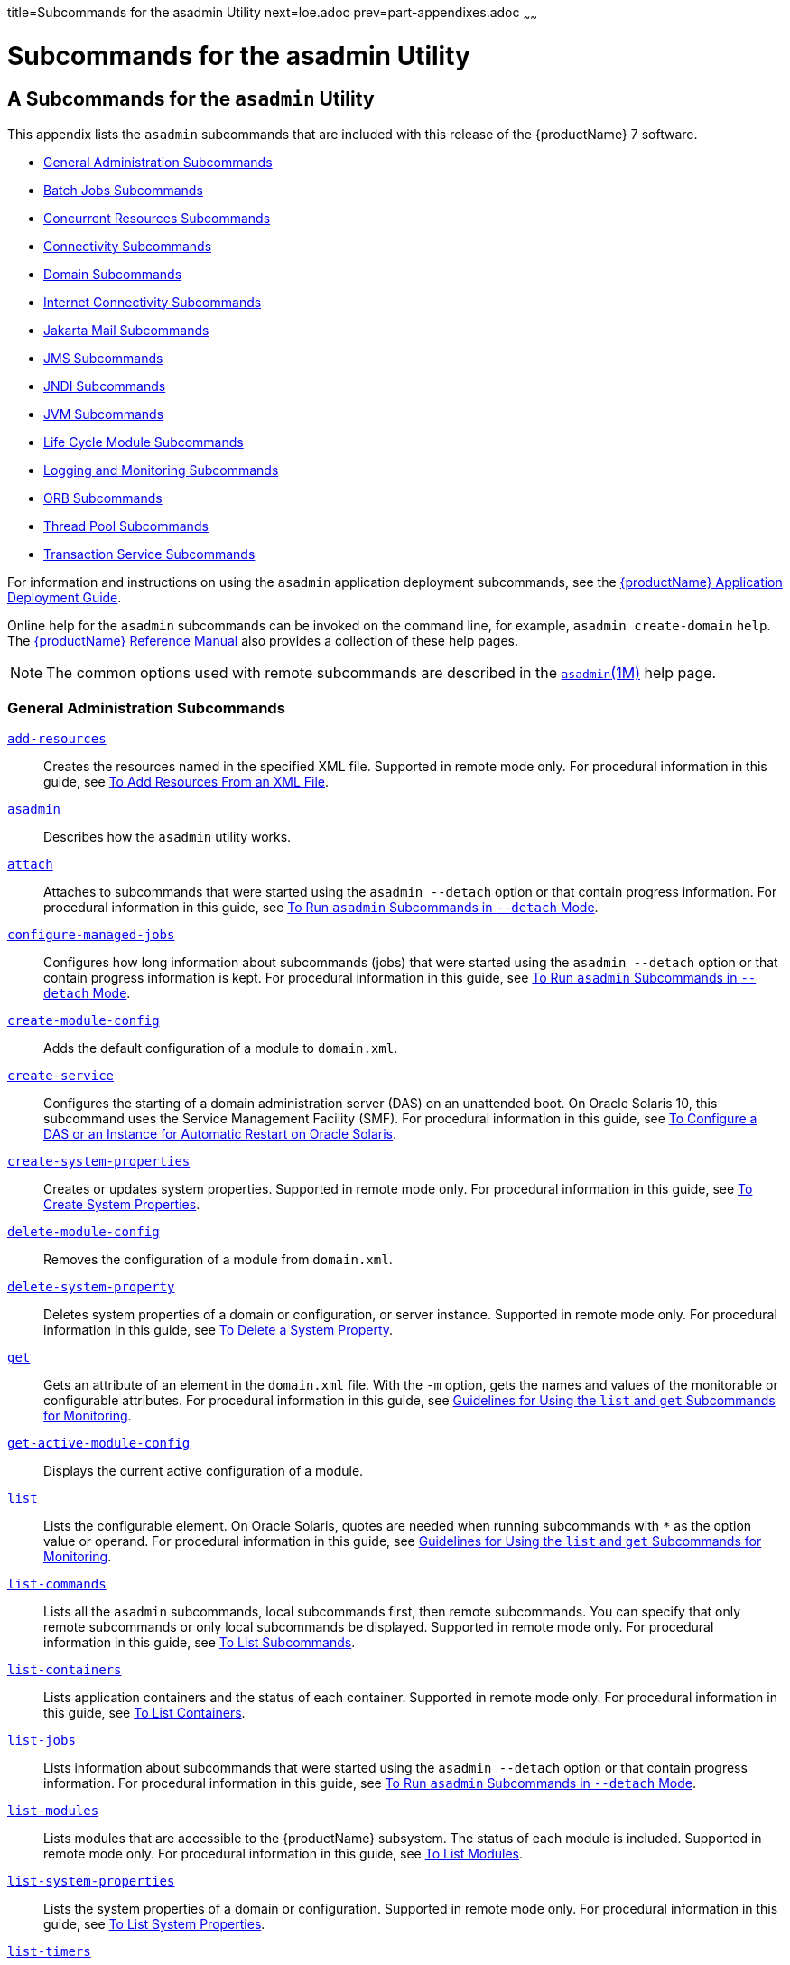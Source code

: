 title=Subcommands for the asadmin Utility
next=loe.adoc
prev=part-appendixes.adoc
~~~~~~

= Subcommands for the asadmin Utility

[[asadmin-subcommands]]
== A Subcommands for the `asadmin` Utility

This appendix lists the `asadmin` subcommands that are included with
this release of the {productName} 7 software.

* <<General Administration Subcommands>>
* <<Batch Jobs Subcommands>>
* <<Concurrent Resources Subcommands>>
* <<Connectivity Subcommands>>
* <<Domain Subcommands>>
* <<Internet Connectivity Subcommands>>
* <<Jakarta Mail Subcommands>>
* <<JMS Subcommands>>
* <<JNDI Subcommands>>
* <<JVM Subcommands>>
* <<Life Cycle Module Subcommands>>
* <<Logging and Monitoring Subcommands>>
* <<ORB Subcommands>>
* <<Thread Pool Subcommands>>
* <<Transaction Service Subcommands>>

For information and instructions on using the `asadmin` application
deployment subcommands, see
the xref:application-deployment-guide.adoc#GSDPG[{productName} Application Deployment Guide].

Online help for the `asadmin` subcommands can be invoked on the command
line, for example, `asadmin create-domain` `help`.
The xref:reference-manual.adoc#GSRFM[{productName} Reference Manual] also
provides a collection of these help pages.


[NOTE]
====
The common options used with remote subcommands are described in the
xref:reference-manual.adoc#asadmin[`asadmin`(1M)] help page.
====


[[general-administration-subcommands]]

=== General Administration Subcommands

xref:reference-manual.adoc#add-resources[`add-resources`]::
  Creates the resources named in the specified XML file. Supported in
  remote mode only. For procedural information in this guide, see
  xref:general-administration.adoc#to-add-resources-from-an-xml-file[To Add Resources From an XML File].
xref:reference-manual.adoc#asadmin[`asadmin`]::
  Describes how the `asadmin` utility works.
xref:reference-manual.adoc#attach[`attach`]::
  Attaches to subcommands that were started using the `asadmin --detach`
  option or that contain progress information. For procedural
  information in this guide, see
  xref:general-administration.adoc#to-run-asadmin-subcommands-in---detach-mode[To Run `asadmin` Subcommands
  in `--detach` Mode].
xref:reference-manual.adoc#configure-managed-jobs[`configure-managed-jobs`]::
  Configures how long information about subcommands (jobs) that were
  started using the `asadmin --detach` option or that contain progress
  information is kept. For procedural information in this guide, see
  xref:general-administration.adoc#to-run-asadmin-subcommands-in---detach-mode[To Run `asadmin` Subcommands
  in `--detach` Mode].
xref:reference-manual.adoc#create-module-config[`create-module-config`]::
  Adds the default configuration of a module to `domain.xml`.
xref:reference-manual.adoc#create-service[`create-service`]::
  Configures the starting of a domain administration server (DAS) on an
  unattended boot. On Oracle Solaris 10, this subcommand uses the
  Service Management Facility (SMF). For procedural information in this
  guide, see xref:domains.adoc#to-configure-a-das-or-an-instance-for-automatic-restart-on-oracle-solaris[To Configure a DAS or an Instance
  for Automatic Restart on Oracle Solaris].
xref:reference-manual.adoc#create-system-properties[`create-system-properties`]::
  Creates or updates system properties. Supported in remote mode only.
  For procedural information in this guide, see
  xref:general-administration.adoc#to-create-system-properties[To Create System Properties].
xref:reference-manual.adoc#delete-module-config[`delete-module-config`]::
  Removes the configuration of a module from `domain.xml`.
xref:reference-manual.adoc#delete-system-property[`delete-system-property`]::
  Deletes system properties of a domain or configuration, or server
  instance. Supported in remote mode only. For procedural information in
  this guide, see xref:general-administration.adoc#to-delete-a-system-property[To Delete a
  System Property].
xref:reference-manual.adoc#get[`get`]::
  Gets an attribute of an element in the `domain.xml` file. With the
  `-m` option, gets the names and values of the monitorable or
  configurable attributes. For procedural information in this guide, see
  xref:monitoring.adoc#guidelines-for-using-the-list-and-get-subcommands-for-monitoring[Guidelines for Using the `list` and `get`
  Subcommands for Monitoring].
xref:reference-manual.adoc#get-active-module-config[`get-active-module-config`]::
  Displays the current active configuration of a module.
xref:reference-manual.adoc#list[`list`]::
  Lists the configurable element. On Oracle Solaris, quotes are needed
  when running subcommands with `*` as the option value or operand. For
  procedural information in this guide, see
  xref:monitoring.adoc#guidelines-for-using-the-list-and-get-subcommands-for-monitoring[Guidelines for Using the `list` and `get`
  Subcommands for Monitoring].
xref:reference-manual.adoc#list-commands[`list-commands`]::
  Lists all the `asadmin` subcommands, local subcommands first, then
  remote subcommands. You can specify that only remote subcommands or
  only local subcommands be displayed. Supported in remote mode only.
  For procedural information in this guide, see
  xref:general-administration.adoc#to-list-subcommands[To List Subcommands].
xref:reference-manual.adoc#list-containers[`list-containers`]::
  Lists application containers and the status of each container.
  Supported in remote mode only. For procedural information in this
  guide, see xref:general-administration.adoc#to-list-containers[To List Containers].
xref:reference-manual.adoc#list-jobs[`list-jobs`]::
  Lists information about subcommands that were started using the
  `asadmin --detach` option or that contain progress information. For
  procedural information in this guide, see
  xref:general-administration.adoc#to-run-asadmin-subcommands-in---detach-mode[To Run `asadmin` Subcommands
  in `--detach` Mode].
xref:reference-manual.adoc#list-modules[`list-modules`]::
  Lists modules that are accessible to the {productName} subsystem.
  The status of each module is included. Supported in remote mode only.
  For procedural information in this guide, see
  xref:general-administration.adoc#to-list-modules[To List Modules].
xref:reference-manual.adoc#list-system-properties[`list-system-properties`]::
  Lists the system properties of a domain or configuration. Supported in
  remote mode only. For procedural information in this guide, see
  xref:general-administration.adoc#to-list-system-properties[To List System Properties].
xref:reference-manual.adoc#list-timers[`list-timers`]::
  List the timers owned by a specific server instance. Supported in
  remote mode only. For procedural information in this guide, see
  xref:general-administration.adoc#to-list-timers[To List Timers].
xref:reference-manual.adoc#multimode[`multimode`]::
  Provides an `asadmin>` prompt for running multiple subcommands while
  preserving options and environment settings. Supported in local mode
  only. For procedural information, see
  xref:general-administration.adoc#using-the-asadmin-utility[Using the `asadmin` Utility].
xref:reference-manual.adoc#osgi[`osgi`]::
  Delegates the command line to the Apache Felix Gogo remote shell for
  the execution of OSGi shell commands. For procedural information in
  this guide, see xref:overview.adoc#to-run-apache-felix-gogo-remote-shell-commands[To Run Apache Felix Gogo
  Remote Shell Commands].
xref:reference-manual.adoc#osgi-shell[`osgi-shell`]::
  Provides interactive access to the Apache Felix Gogo remote shell for
  the execution of OSGi shell commands. For procedural information in
  this guide, see xref:overview.adoc#to-run-apache-felix-gogo-remote-shell-commands[To Run Apache Felix Gogo
  Remote Shell Commands].
xref:reference-manual.adoc#set[`set`]::
  Sets the values of one or more configurable attributes. For procedural
  information in this guide, see xref:monitoring.adoc#configuring-monitoring[Configuring
  Monitoring].
xref:reference-manual.adoc#setup-local-dcom[`setup-local-dcom`]::
  Sets up the Distributed Component Object Model (DCOM) remote protocol
  on the host where the subcommand is run. The DCOM remote protocol is
  available only on Windows systems.
xref:reference-manual.adoc#show-component-status[`show-component-status`]::
  Lists the status of existing components. Supported in remote mode
  only. For procedural information in this guide, see
  xref:general-administration.adoc#to-show-component-status[To Show Component Status].
xref:reference-manual.adoc#start-database[`start-database`]::
  Starts the Apache Derby database server. Use this subcommand only for
  working with applications deployed to the {productName}. For
  procedural information in this guide, see xref:jdbc.adoc#to-start-the-database[To Start
  the Database].
xref:reference-manual.adoc#stop-database[`stop-database`]::
  Stops a process of the Apache Derby DB database server. For procedural
  information in this guide, see xref:jdbc.adoc#to-stop-the-database[To Stop the
  Database].
xref:reference-manual.adoc#version[`version`]::
  Displays the version information for the option specified in archive
  or folder format. Supported in remote mode only. For procedural
  information in this guide, see
  xref:general-administration.adoc#to-display-the-glassfish-server-version[To Display the {productName}
  Version].

[[batch-jobs-subcommands]]

=== Batch Jobs Subcommands

xref:reference-manual.adoc#list-batch-jobs[`list-batch-jobs`]::
  Lists batch jobs and job details. For procedural information in this
  guide, see xref:batch.adoc#to-list-batch-jobs[To List Batch Jobs].
xref:reference-manual.adoc#list-batch-job-executions[`list-batch-job-executions`]::
  Lists batch job executions and execution details. For procedural
  information in this guide,
  see xref:batch.adoc#to-list-batch-job-executions[To List Batch Job Executions].
xref:reference-manual.adoc#list-batch-job-steps[`list-batch-job-steps`]::
  Lists steps for a specific batch job execution. For procedural
  information in this guide,
  see xref:batch.adoc#to-list-batch-job-steps[To List Batch Job Steps].
xref:reference-manual.adoc#list-batch-runtime-configuration[`list-batch-runtime-configuration`]::
  Displays the configuration of the batch runtime. For procedural
  information in this guide, see
  xref:batch.adoc#to-list-the-batch-runtime-configuration[To List the Batch Runtime Configuration].
xref:reference-manual.adoc#set-batch-runtime-configuration[`set-batch-runtime-configuration`]::
  Configures the batch runtime. For procedural information in this
  guide, see xref:batch.adoc#to-configure-the-batch-runtime[To Configure the Batch Runtime].

[[concurrent-resources-subcommands]]

=== Concurrent Resources Subcommands

xref:reference-manual.adoc#create-context-service[`create-context-service`]::
  Creates a context service resource. For procedural information in this
  guide, see xref:concurrent.adoc#to-create-a-context-service[To Create a Context Service].
xref:reference-manual.adoc#create-managed-executor-service[`create-managed-executor-service`]::
  Creates a managed executor service resource. For procedural
  information in this guide, see xref:concurrent.adoc#to-create-a-managed-executor-service[To Create
  a Managed Executor Service].
xref:reference-manual.adoc#create-managed-scheduled-executor-service[`create-managed-scheduled-executor-service`]::
  Creates a managed scheduled executor service resource. For procedural
  information in this guide, see xref:concurrent.adoc#to-create-a-managed-scheduled-executor-service[To Create
  a Managed Scheduled Executor Service].
xref:reference-manual.adoc#create-managed-thread-factory[`create-managed-thread-factory`]::
  Creates a managed thread factory resource. For procedural information
  in this guide, see xref:concurrent.adoc#to-create-a-managed-thread-factory[To Create a Managed
  Thread Factory].
xref:reference-manual.adoc#create-context-service[`list-context-services`]::
  Lists context service resources. For procedural information in this
  guide, see xref:concurrent.adoc#to-list-context-services[To List Context Services].
xref:reference-manual.adoc#create-managed-executor-service[`list-managed-executor-services`]::
  Lists managed executor service resources. For procedural information
  in this guide, see xref:concurrent.adoc#to-list-managed-executor-services[To List Managed
  Executor Services].
xref:reference-manual.adoc#create-managed-scheduled-executor-service[`list-managed-scheduled-executor-services`]::
  Lists managed scheduled executor service resources. For procedural
  information in this guide, see xref:concurrent.adoc#to-list-managed-scheduled-executor-services[To List
  Managed Scheduled Executor Services].
xref:reference-manual.adoc#create-managed-thread-factory[`list-managed-thread-factories`]::
  Lists managed thread factory resources. For procedural information in
  this guide, see xref:concurrent.adoc#to-list-managed-thread-factories[To List Managed Thread
  Factories].
xref:reference-manual.adoc#delete-context-service[`delete-context-service`]::
  Removes a context service resource. For procedural information in this
  guide, see xref:concurrent.adoc#to-delete-a-context-service[To Delete a Context Service].
xref:reference-manual.adoc#delete-managed-executor-service[`delete-managed-executor-service`]::
  Removes a managed executor service resource. For procedural
  information in this guide, see xref:concurrent.adoc#to-delete-a-managed-executor-service[To Delete
  a Managed Executor Service].
xref:reference-manual.adoc#delete-managed-scheduled-executor-service[`delete-managed-scheduled-executor-service`]::
  Removes a managed scheduled executor service resource. For procedural
  information in this guide, see xref:concurrent.adoc#to-delete-a-managed-scheduled-executor-service[To Delete
  a Managed Scheduled Executor Service].
xref:reference-manual.adoc#delete-managed-thread-factory[`delete-managed-thread-factory`]::
  Removes a managed thread factory resource. For procedural information
  in this guide, see xref:concurrent.adoc#to-delete-a-managed-thread-factory[To Delete a Managed
  Thread Factory].

[[connectivity-subcommands]]

=== Connectivity Subcommands

xref:reference-manual.adoc#create-admin-object[`create-admin-object`]::
  Creates an administered object. For procedural information in this
  guide, see xref:connectors.adoc#to-create-an-administered-object[To Create an Administered
  Object].
xref:reference-manual.adoc#create-connector-connection-pool[`create-connector-connection-pool`]::
  Adds a new connector connection pool with the specified connection
  pool name. For procedural information in this guide, see
  xref:connectors.adoc#to-create-a-connector-connection-pool[To Create a Connector Connection Pool].
xref:reference-manual.adoc#create-connector-resource[`create-connector-resource`]::
  Creates a connector resource. For procedural information in this
  guide, see xref:connectors.adoc#to-create-a-connector-resource[To Create a Connector Resource].
xref:reference-manual.adoc#create-connector-security-map[`create-connector-security-map`]::
  Creates a connector security map for the specified connector
  connection pool. For procedural information, see
  xref:connectors.adoc#to-create-a-connector-security-map[To Create a Connector Security Map].
xref:reference-manual.adoc#create-connector-work-security-map[`create-connector-work-security-map`]::
  Creates a connector work security map for the specified resource
  adapter. Supported in remote mode only. For procedural information in
  this guide, see xref:connectors.adoc#to-create-a-connector-work-security-map[To Create a Connector Work
  Security Map].
xref:reference-manual.adoc#create-jdbc-resource[`create-jdbc-resource`]::
  Creates a new JDBC resource. Supported in remote mode only. For
  procedural information in this guide, see xref:jdbc.adoc#to-create-a-jdbc-resource[To
  Create a JDBC Resource].
xref:reference-manual.adoc#create-jdbc-connection-pool[`create-jdbc-connection-pool`]::
  Registers a new JDBC connection pool with the specified JDBC
  connection pool name. Supported in remote mode only. For procedural
  information in this guide, see xref:jdbc.adoc#to-create-a-jdbc-connection-pool[To Create a JDBC
  Connection Pool].
xref:reference-manual.adoc#create-resource-adapter-config[`create-resource-adapter-config`]::
  Creates configuration information for the connector module. Supported
  in remote mode only. For procedural information in this guide, see
  xref:connectors.adoc#to-create-configuration-information-for-a-resource-adapter[To Create Configuration Information for a
  Resource Adapter].
xref:reference-manual.adoc#delete-admin-object[`delete-admin-object`]::
  Deletes an administered object. For procedural information in this
  guide, see xref:connectors.adoc#to-delete-an-administered-object[To Delete an Administered
  Object].
xref:reference-manual.adoc#delete-connector-connection-pool[`delete-connector-connection-pool`]::
  Removes the connector connection pool specified using the
  `connector_connection_pool_name` operand. For procedural information
  in this guide, see xref:connectors.adoc#to-delete-a-connector-connection-pool[To Delete a Connector
  Connection Pool].
xref:reference-manual.adoc#delete-connector-resource[`delete-connector-resource`]::
  Deletes connector resource. For procedural information in this guide,
  see xref:connectors.adoc#to-delete-a-connector-resource[To Delete a Connector Resource].
xref:reference-manual.adoc#delete-connector-security-map[`delete-connector-security-map`]::
  Deletes a specified connector security map. Supported in remote mode
  only. For procedural information in this guide, see
  xref:connectors.adoc#to-delete-a-connector-security-map[To Delete a Connector Security Map].
xref:reference-manual.adoc#delete-connector-work-security-map[`delete-connector-work-security-map`]::
  Deletes a specified connector work security map. Supported in remote
  mode only. For procedural information in this guide, see
  xref:connectors.adoc#to-delete-a-connector-work-security-map[To Delete a Connector Work Security Map].
xref:reference-manual.adoc#delete-jdbc-connection-pool[`delete-jdbc-connection-pool`]::
  Deletes the specified JDBC connection pool. Supported in remote mode
  only. For procedural information in this guide, see
  xref:jdbc.adoc#to-delete-a-jdbc-connection-pool[To Delete a JDBC Connection Pool].
xref:reference-manual.adoc#delete-jdbc-resource[`delete-jdbc-resource`]::
  Deletes a JDBC resource. The specified JNDI name identifies the
  resource to be deleted. Supported in remote mode only. For procedural
  information in this guide, see xref:jdbc.adoc#to-delete-a-jdbc-resource[To Delete a JDBC
  Resource].
xref:reference-manual.adoc#delete-resource-adapter-config[`delete-resource-adapter-config`]::
  Deletes configuration information for the connector module. Supported
  in remote mode only. For procedural information in this guide, see
  xref:connectors.adoc#to-delete-a-resource-adapter-configuration[To Delete a Resource Adapter Configuration].
xref:reference-manual.adoc#flush-connection-pool[`flush-connection-pool`]::
  Reintializes all connections established in the specified connection.
  For procedural information in this guide, see xref:jdbc.adoc#to-reset-flush-a-connection-pool[To
  Reset (Flush) a Connection Pool].
xref:reference-manual.adoc#list-admin-objects[`list-admin-objects`]::
  Lists administered objects. For procedural information in this guide,
  see xref:connectors.adoc#to-list-administered-objects[To List Administered Objects].
xref:reference-manual.adoc#list-connector-connection-pools[`list-connector-connection-pools`]::
  Lists the connector connection pools that have been created. For
  procedural information in this guide, see xref:connectors.adoc#to-list-connector-connection-pools[To
  List Connector Connection Pools].
xref:reference-manual.adoc#list-connector-resources[`list-connector-resources`]::
  Creates connector resources. For procedural information in this guide,
  see xref:connectors.adoc#to-list-connector-resources[To List Connector Resources].
xref:reference-manual.adoc#list-connector-security-maps[`list-connector-security-maps`]::
  Lists the connector security maps belonging to a specified connector
  connection pool. For procedural information in this guide, see
  xref:connectors.adoc#to-list-connector-security-maps[To List Connector Security Maps].
xref:reference-manual.adoc#list-connector-work-security-maps[`list-connector-work-security-maps`]::
  Lists the existing connector work security maps for a resource
  adapter. Supported in remote mode only. For procedural information in
  this guide, see xref:connectors.adoc#to-list-connector-work-security-maps[To List Connector Work
  Security Maps].
xref:reference-manual.adoc#list-jdbc-connection-pools[`list-jdbc-connection-pools`]::
  Lists the existing JDBC connection pools. Supported in remote mode
  only. For procedural information in this guide, see
  xref:jdbc.adoc#to-list-jdbc-connection-pools[To List JDBC Connection Pools].
xref:reference-manual.adoc#list-jdbc-resources[`list-jdbc-resources`]::
  Lists the existing JDBC resources. Supported in remote mode only. For
  procedural information in this guide, see xref:jdbc.adoc#to-list-jdbc-resources[To List
  JDBC Resources].
xref:reference-manual.adoc#list-resource-adapter-configs[`list-resource-adapter-configs`]::
  Lists configuration information for the connector modules. Supported
  in remote mode only. For procedural information in this guide, see
  xref:connectors.adoc#to-list-resource-adapter-configurations[To List Resource Adapter Configurations].
xref:reference-manual.adoc#ping-connection-pool[`ping-connection-pool`]::
  Tests if a JDBC connection pool is usable. Supported in remote mode
  only. For procedural information in this guide, see
  xref:jdbc.adoc#to-contact-ping-a-connection-pool[To Contact (Ping) a Connection Pool].
xref:reference-manual.adoc#update-connector-security-map[`update-connector-security-map`]::
  Modifies a security map for the specified connector connection pool.
  For procedural information in this guide, see
  xref:connectors.adoc#to-update-a-connector-security-map[To Update a Connector Security Map].
xref:reference-manual.adoc#update-connector-work-security-map[`update-connector-work-security-map`]::
  Modifies a work security map that belongs to a specific resource
  adapter (connector module). For procedure information in this guide,
  see xref:connectors.adoc#to-update-a-connector-work-security-map[To Update a Connector Work Security
  Map].

[[domain-subcommands]]

=== Domain Subcommands

xref:reference-manual.adoc#backup-domain[`backup-domain`]::
  Describes how to back up a domain. Supported in local mode only. For
  procedural information in this guide, see xref:domains.adoc#to-back-up-a-domain[To
  Back Up a Domain].
xref:reference-manual.adoc#create-domain[`create-domain`]::
  Creates the configuration of a domain. A domain can exist independent
  of other domains. Any user who has access to the `asadmin` utility on
  a given host can create a domain and store its configuration in a
  location of choice. For procedural information in this guide, see
  xref:domains.adoc#to-create-a-domain[To Create a Domain].
xref:reference-manual.adoc#delete-domain[`delete-domain`]::
  Deletes the specified domain. The domain must be stopped before it can
  be deleted. For procedural information in this guide, see
  xref:domains.adoc#to-delete-a-domain[To Delete a Domain].
xref:reference-manual.adoc#list-backups[`list-backups`]::
  Lists the existing domain backups. Supported in local mode only. For
  procedural information in this guide, see xref:domains.adoc#to-list-domain-backups[To
  List Domain Backups].
xref:reference-manual.adoc#list-domains[`list-domains`]::
  Lists the existing domains and their statuses. If the domain directory
  is not specified, the domains in the domain-root-dir, the default for
  which is as-install``/domains``, are displayed. For procedural
  information in this guide, see xref:domains.adoc#to-list-domains[To List
  Domains].
xref:reference-manual.adoc#login[`login`]::
  Allows you to log in to a domain. For procedural information in this
  guide, see xref:domains.adoc#to-log-in-to-a-domain[To Log In to a Domain].
xref:reference-manual.adoc#restart-domain[`restart-domain`]::
  Restarts the Domain Administration Server (DAS) of the specified
  domain. Supported in remote mode only. For procedural information in
  this guide, see xref:domains.adoc#to-restart-a-domain[To Restart a Domain].
xref:reference-manual.adoc#restore-domain[`restore-domain`]::
  Recovers and domain from a backup file. Supported in local mode only.
  For procedural information in this guide, see
  xref:domains.adoc#to-restore-a-domain[To Restore a Domain].
xref:reference-manual.adoc#start-domain[`start-domain`]::
  Starts a domain. If the domain directory is not specified, the default
  `domain1` in the default domain-root-dir directory is started. If
  there are two or more domains, the domain_name operand must be
  specified. For procedural information in this guide, see
  xref:domains.adoc#to-start-a-domain[To Start a Domain].
xref:reference-manual.adoc#stop-domain[`stop-domain`]::
  Stops the domain administration server (DAS) of the specified domain.
  Supported in remote mode only. For procedural information in this
  guide, see xref:domains.adoc#to-stop-a-domain[To Stop a Domain].
xref:reference-manual.adoc#uptime[`uptime`]::
  Displays the length of time that the domain administration server
  (DAS) has been running since the last restart. Supported in remote
  mode only. For procedural information in this guide, see
  xref:domains.adoc#to-display-domain-uptime[To Display Domain Uptime].

[[internet-connectivity-subcommands]]

=== Internet Connectivity Subcommands

xref:reference-manual.adoc#create-http[`create-http`]::
  Creates a set of HTTP parameters for a protocol, which in turn
  configures one or more network listeners. Supported in remote mode
  only. For procedural information in this guide, see
  xref:http_https.adoc#to-create-an-http-configuration[To Create an HTTP Configuration].
xref:reference-manual.adoc#create-http-listener[`create-http-listener`]::
  Creates a new HTTP listener socket. Supported in remote mode only. For
  procedural information in this guide, see xref:http_https.adoc#to-create-an-internet-connection[To
  Create an Internet Connection].
xref:reference-manual.adoc#create-network-listener[`create-network-listener`]::
  Creates a new HTTP listener socket. Supported in remote mode only. For
  procedural information in this guide, see xref:http_https.adoc#to-create-an-internet-connection[To
  Create an Internet Connection].
xref:reference-manual.adoc#create-protocol[`create-protocol`]::
  Creates a protocol for a listener. Supported in remote mode only. For
  procedural information in this guide, see xref:http_https.adoc#to-create-a-protocol[To
  Create a Protocol].
xref:reference-manual.adoc#create-transport[`create-transport`]::
  Creates a transport for a listener. Supported in remote mode only. For
  procedural information in this guide, see xref:http_https.adoc#to-create-a-transport[To
  Create a Transport].
xref:reference-manual.adoc#create-virtual-server[`create-virtual-server`]::
  Creates the specified virtual server element. Supported in remote mode
  only. For procedural information in this guide, see
  xref:http_https.adoc#to-create-a-virtual-server[To Create a Virtual Server].
xref:reference-manual.adoc#create-ssl[`create-ssl`]::
  Creates and configures the SSL element in the selected HTTP listener
  to enable secure communication on that listener/service. Supported in
  remote mode only. For procedural information in this guide, see
  xref:http_https.adoc#to-configure-an-http-listener-for-ssl[To Configure an HTTP Listener for SSL].
xref:reference-manual.adoc#delete-http[`delete-http`]::
  Deletes an existing HTTP configuration. Supported in remote mode only.
  For procedural information in this guide, see
  xref:http_https.adoc#to-delete-an-http-configuration[To Delete an HTTP Configuration].
xref:reference-manual.adoc#delete-http-listener[`delete-http-listener`]::
  Deletes the specified HTTP listener. Supported in remote mode only.
  For procedural information in this guide, see
  xref:http_https.adoc#to-delete-an-http-network-listener[To Delete an HTTP Network Listener].
xref:reference-manual.adoc#delete-network-listener[`delete-network-listener`]::
  Deletes the specified HTTP listener. Supported in remote mode only.
  For procedural information in this guide, see
  xref:http_https.adoc#to-delete-an-http-network-listener[To Delete an HTTP Network Listener].
xref:reference-manual.adoc#delete-protocol[`delete-protocol`]::
  Deletes and existing HTTP protocol. Supported in remote mode only. For
  procedural information in this guide, see xref:http_https.adoc#to-delete-a-protocol[To
  Delete a Protocol].
xref:reference-manual.adoc#delete-ssl[`delete-ssl`]::
  Deletes the SSL element in the selected HTTP listener. Supported in
  remote mode only. For procedural information in this guide, see
  xref:http_https.adoc#to-delete-ssl-from-an-http-listener[To Delete SSL From an HTTP Listener].
xref:reference-manual.adoc#delete-transport[`delete-transport`]::
  Deletes and existing HTTP transport. Supported in remote mode only.
  For procedural information in this guide, see
  xref:http_https.adoc#to-delete-a-transport[To Delete a Transport].
xref:reference-manual.adoc#delete-virtual-server[`delete-virtual-server`]::
  Deletes the specified virtual server element. Supported in remote mode
  only. For procedural information in this guide, see
  xref:http_https.adoc#to-delete-a-virtual-server[To Delete a Virtual Server].
xref:reference-manual.adoc#list-http-listeners[`list-http-listeners`]::
  Lists the existing HTTP listeners. Supported in remote mode only. For
  procedural information in this guide, see xref:http_https.adoc#to-list-http-network-listeners[To
  List HTTP Network Listeners].
xref:reference-manual.adoc#list-network-listeners[`list-network-listeners`]::
  Lists the existing HTTP listeners. Supported in remote mode only. For
  procedural information in this guide, see xref:http_https.adoc#to-list-http-network-listeners[To
  List HTTP Network Listeners].
xref:reference-manual.adoc#list-protocols[`list-protocols`]::
  Lists the existing HTTP protocols. Supported in remote mode only. For
  procedural information in this guide, see xref:http_https.adoc#to-list-protocols[To
  List Protocols].
xref:reference-manual.adoc#list-transports[`list-transports`]::
  Lists the existing HTTP transports. Supported in remote mode only. For
  procedural information in this guide, see xref:http_https.adoc#to-list-transports[To
  List Transports].
xref:reference-manual.adoc#list-virtual-servers[`list-virtual-servers`]::
  Lists the existing virtual servers. Supported in remote mode only. For
  procedural information in this guide, see xref:http_https.adoc#to-list-virtual-servers[To
  List Virtual Servers].

[[jakarta-mail-subcommands]]

=== Jakarta Mail Subcommands

xref:reference-manual.adoc#create-mail-resource[`create-mail-resource`]::
  Creates a Jakarta Mail session resource. Supported in remote mode only.
  For procedural information in this guide, see
  xref:jakarta-mail.adoc#to-create-a-jakarta-mail-resource[To Create a Jakarta Mail Resource].
xref:reference-manual.adoc#delete-mail-resource[`delete-mail-resource`]::
  Deletes a Jakarta Mail session resource. Supported in remote mode only.
  For procedural information in this guide, see
  xref:jakarta-mail.adoc#to-delete-a-jakarta-mail-resource[To Delete a Jakarta Mail Resource].
xref:reference-manual.adoc#list-mail-resources[`list-mail-resources`]::
  Creates Jakarta Mail session resources. Supported in remote mode only. For
  procedural information in this guide, see xref:jakarta-mail.adoc#to-list-mail-resources[To
  List Jakarta Mail Resources].

[[jms-subcommands]]

=== JMS Subcommands

xref:reference-manual.adoc#create-jmsdest[`create-jmsdest`]::
  Creates a JMS physical destination. Along with the physical
  destination, you use the `create-jms-resource` subcommand to create a
  JMS destination resource that has a `Name` property that specifies the
  physical destination. Supported in remote mode only. For procedural
  information in this guide, see xref:jms.adoc#to-create-a-jms-physical-destination[To Create a JMS
  Physical Destination].
xref:reference-manual.adoc#create-jms-host[`create-jms-host`]::
  Creates a JMS host within the JMS service. Supported in remote mode
  only. For procedural information in this guide, see
  xref:jms.adoc#to-create-a-jms-host[To Create a JMS Host].
xref:reference-manual.adoc#create-jms-resource[`create-jms-resource`]::
  Creates a JMS connection factory resource or JMS destination resource.
  Supported in remote mode only. Supported in remote mode only. For
  procedural information in this guide, see xref:jms.adoc#to-create-a-connection-factory-or-destination-resource[To Create
  a Connection Factory or Destination Resource].
xref:reference-manual.adoc#delete-jmsdest[`delete-jmsdest`]::
  Removes the specified JMS destination. Supported in remote mode only.
  For procedural information in this guide, see xref:jms.adoc#to-delete-a-jms-physical-destination[To
  Delete a JMS Physical Destination].
xref:reference-manual.adoc#delete-jms-host[`delete-jms-host`]::
  Deletes a JMS host within the JMS service. Supported in remote mode
  only. For procedural information in this guide, see
  xref:jms.adoc#to-delete-a-jms-host[To Delete a JMS Host].
xref:reference-manual.adoc#delete-jms-resource[`delete-jms-resource`]::
  Deletes a JMS connection factory resource or JMS destination resource.
  Supported in remote mode only. For procedural information in this
  guide, see xref:jms.adoc#to-delete-a-connection-factory-or-destination-resource[To Delete a Connection Factory or
  Destination Resource].
xref:reference-manual.adoc#flush-jmsdest[`flush-jmsdest`]::
  Purges the messages from a physical destination in the specified JMS
  Service configuration of the specified target. Supported in remote
  mode only. For procedural information in this guide, see
  xref:jms.adoc#to-purge-messages-from-a-physical-destination[To Purge Messages From a Physical Destination].
xref:reference-manual.adoc#jms-ping[`jms-ping`]::
  Checks if the JMS service (also known as the JMS provider) is up and
  running. Supported in remote mode only. For procedural information in
  this guide, see xref:jms.adoc#troubleshooting-the-jms-service[Troubleshooting the JMS Service].
xref:reference-manual.adoc#list-jmsdest[`list-jmsdest`]::
  Lists the JMS physical destinations. Supported in remote mode only.
  For procedural information in this guide, see xref:jms.adoc#to-list-jms-physical-destinations[To
  List JMS Physical Destinations].
xref:reference-manual.adoc#list-jms-hosts[`list-jms-hosts`]::
  Lists the existing JMS hosts. Supported in remote mode only. For
  procedural information in this guide, see xref:jms.adoc#to-list-jms-hosts[To List
  JMS Hosts].
xref:reference-manual.adoc#list-jms-resources[`list-jms-resources`]::
  Lists the existing JMS connection factory or destination resources.
  Supported in remote mode only. For procedural information in this
  guide, see xref:jms.adoc#to-list-jms-resources[To List JMS Resources].

[[jndi-subcommands]]

=== JNDI Subcommands

xref:reference-manual.adoc#create-custom-resource[`create-custom-resource`]::
  Creates a custom JNDI resource. Supported in remote mode only. For
  procedural information in this guide, see xref:jndi.adoc#to-create-a-custom-jndi-resource[To
  Create a Custom JNDI Resource].
xref:reference-manual.adoc#create-jndi-resource[`create-jndi-resource`]::
  Creates an external JNDI resource. Supported in remote mode only. For
  procedural information in this guide, see xref:jndi.adoc#to-register-an-external-jndi-resource[To
  Register an External JNDI Resource].
xref:reference-manual.adoc#delete-custom-resource[`delete-custom-resource`]::
  Deletes a custom JNDI resource. Supported in remote mode only. For
  procedural information in this guide, see xref:jndi.adoc#to-delete-a-custom-jndi-resource[To
  Delete a Custom JNDI Resource].
xref:reference-manual.adoc#delete-jndi-resource[`delete-jndi-resource`]::
  Deletes an external JNDI resource. Supported in remote mode only. For
  procedural information in this guide, see xref:jndi.adoc#to-delete-an-external-jndi-resource[To
  Delete an External JNDI Resource].
xref:reference-manual.adoc#list-custom-resources[`list-custom-resources`]::
  Lists the existing custom JNDI resources. Supported in remote mode
  only. For procedural information in this guide, see
  xref:jndi.adoc#to-list-custom-jndi-resources[To List Custom JNDI Resources].
xref:reference-manual.adoc#list-jndi-entries[`list-jndi-entries`]::
  Lists the entries in the JNDI tree. Supported in remote mode only. For
  procedural information in this guide, see xref:jndi.adoc#to-list-external-jndi-entries[To List
  External JNDI Entries],
xref:reference-manual.adoc#list-jndi-resources[`list-jndi-resources`]::
  Lists the existing external JNDI resources. Supported in remote mode
  only. For procedural information in this guide, see
  xref:jndi.adoc#to-list-external-jndi-resources[To List External JNDI Resources].

[[jvm-subcommands]]

=== JVM Subcommands

xref:reference-manual.adoc#create-jvm-options[`create-jvm-options`]::
  Creates a JVM option in the Java configuration or profiler elements of
  the `domain.xml` file. Supported in remote mode only. For procedural
  information in this guide, see xref:jvm.adoc#to-create-jvm-options[To Create JVM
  Options].
xref:reference-manual.adoc#create-profiler[`create-profiler`]::
  Creates a profiler element. Supported in remote mode only. For
  procedural information in this guide, see xref:jvm.adoc#to-create-a-profiler[To Create
  a Profiler].
xref:reference-manual.adoc#delete-jvm-options[`delete-jvm-options`]::
  Deletes the specified JVM option from the Java configuration or
  profiler elements of the `domain.xml` file. Supported in remote mode
  only. For procedural information in this guide, see
  xref:jvm.adoc#to-delete-jvm-options[To Delete JVM Options].
xref:reference-manual.adoc#delete-profiler[`delete-profiler`]::
  Deletes the specified profiler element. Supported in remote mode only.
  For procedural information in this guide, see xref:jvm.adoc#to-delete-a-profiler[To
  Delete a Profiler].
xref:reference-manual.adoc#generate-jvm-report[`generate-jvm-report`]::
  Generates a report showing the threads, classes, and memory for the
  virtual machine that runs {productName}. For procedural information
  in this guide, see xref:jvm.adoc#to-generate-a-jvm-report[To Generate a JVM Report].
xref:reference-manual.adoc#list-jvm-options[`list-jvm-options`]::
  Lists the command-line options that are passed to the Java application
  launcher when {productName} is started. Supported in remote mode
  only. For procedural information in this guide, see
  xref:jvm.adoc#to-list-jvm-options[To List JVM Options].

[[life-cycle-module-subcommands]]

=== Life Cycle Module Subcommands

xref:reference-manual.adoc#create-lifecycle-module[`create-lifecycle-module`]::
  Creates a new life cycle module. Supported in remote mode only. For
  procedural information in this guide, see
  xref:lifecycle-modules.adoc#to-create-a-life-cycle-module[To Create a Life Cycle Module].
xref:reference-manual.adoc#list-lifecycle-modules[`list-lifecycle-modules`]::
  Lists life cycle modules. Supported in remote mode only. For
  procedural information in this guide, see
  xref:lifecycle-modules.adoc#to-list-life-cycle-modules[To List Life Cycle Modules].
xref:reference-manual.adoc#delete-lifecycle-module[`delete-lifecycle-module`]::
  Deletes an existing life cycle module. Supported in remote mode only.
  For procedural information in this guide, see
  xref:lifecycle-modules.adoc#to-delete-a-life-cycle-module[To Delete a Life Cycle Module].

[[logging-and-monitoring-subcommands]]

=== Logging and Monitoring Subcommands

xref:reference-manual.adoc#collect-log-files[`collect-log-files`]::
  Collects all available log files and creates a ZIP archive. Supported
  in remote mode only. For procedural information in this guide, see
  xref:logging.adoc#to-collect-log-files-into-a-zip-archive[To Collect Log Files into a ZIP Archive].
xref:reference-manual.adoc#disable-monitoring[`disable-monitoring`]::
  Disables the monitoring service. Supported in remote mode only. For
  procedural information in this guide, see xref:monitoring.adoc#to-disable-monitoring[To
  Disable Monitoring].
xref:reference-manual.adoc#enable-monitoring[`enable-monitoring`]::
  Enables the monitoring service. Supported in remote mode only. For
  procedural information in this guide, see xref:monitoring.adoc#to-enable-monitoring[To
  Enable Monitoring].
xref:reference-manual.adoc#list-log-attributes[`list-log-attributes`]::
  Lists log file attributes. Supported in remote mode only. For
  procedural information in this guide, see
  xref:logging.adoc#configuring[Configuring the Logging Service].
xref:reference-manual.adoc#list-log-levels[`list-log-levels`]::
  Lists the existing loggers. Supported in remote mode only.
  For procedural information in this guide,
  see xref:logging.adoc#to-list-log-levels[To List Log Levels].
xref:reference-manual.adoc#list-loggers[`list-loggers`]::
  Lists all public loggers in your distribution of {productName}. Internal loggers are not listed. For procedural
  information in this guide, see xref:logging.adoc#to-list-loggers[To List Loggers].
xref:reference-manual.adoc#monitor[`monitor`]::
  Displays monitoring information for the common {productName}
  resources. Supported in remote mode only. For procedural information
  in this guide, see xref:monitoring.adoc#to-view-common-monitoring-data[To View Common Monitoring
  Data].
xref:reference-manual.adoc#rotate-log[`rotate-log`]::
  Rotates the `server.log` file and stores the old data in a
  time-stamped file. Supported in remote mode only. For procedural
  information in this guide, see xref:logging.adoc#to-rotate-log-files-manually[To Rotate Log Files Manually].
xref:reference-manual.adoc#set-log-attributes[`set-log-attributes`]::
  Sets log file attributes. Supported in remote mode only. For
  procedural information in this guide, see
  xref:logging.adoc#configuring[Configuring the Logging Service].
xref:reference-manual.adoc#set-log-file-format[`set-log-file-format`]::
  Sets the formatter used to format log records in log files. For
  procedural information in this guide, see
  xref:logging.adoc#setting-the-log-file-format[Setting the Log File Format].
xref:reference-manual.adoc#set-log-levels[`set-log-levels`]::
  Sets the log level for a module. Supported in remote mode only. For
  procedural information in this guide, see
  xref:logging.adoc#setting-log-levels[Setting Log Levels].

[[orb-subcommands]]

=== ORB Subcommands

xref:reference-manual.adoc#create-iiop-listener[`create-iiop-listener`]::
  Creates an IIOP listener. Supported in remote mode only. For
  procedural information in this guide, see xref:orb.adoc#to-create-an-iiop-listener[To Create
  an IIOP Listener].
xref:reference-manual.adoc#delete-iiop-listener[`delete-iiop-listener`]::
  Deletes an IIOP listener. Supported in remote mode only. For
  procedural information in this guide, see xref:orb.adoc#to-delete-an-iiop-listener[To Delete
  an IIOP Listener].
xref:reference-manual.adoc#list-iiop-listeners[`list-iiop-listeners`]::
  Lists the existing IIOP listeners. Supported in remote mode only. For
  procedural information in this guide, see xref:orb.adoc#to-list-iiop-listeners[To List
  IIOP Listeners].

[[thread-pool-subcommands]]

=== Thread Pool Subcommands

xref:reference-manual.adoc#create-threadpool[`create-threadpool`]::
  Creates a new thread pool. Supported in remote mode only. For
  procedural information in this guide, see
  xref:threadpools.adoc#to-create-a-thread-pool[To Create a Thread Pool].
xref:reference-manual.adoc#delete-threadpool[`delete-threadpool`]::
  Deletes the specified thread pool. Supported in remote mode only. For
  procedural information in this guide, see
  xref:threadpools.adoc#to-delete-a-thread-pool[To Delete a Thread Pool].
xref:reference-manual.adoc#list-threadpools[`list-threadpools`]::
  Lists the existing thread pools. Supported in remote mode only. For
  procedural information in this guide, see
  xref:threadpools.adoc#to-list-thread-pools[To List Thread Pools].

[[transaction-service-subcommands]]

=== Transaction Service Subcommands

xref:reference-manual.adoc#freeze-transaction-service[`freeze-transaction-service`]::
  Freezes the transaction subsystem during which time all the in-flight
  transactions are suspended. Supported in remote mode only. For
  procedural information, see xref:transactions.adoc#to-stop-the-transaction-service[To Stop the
  Transaction Service].
xref:reference-manual.adoc#recover-transactions[`recover-transactions`]::
  Manually recovers pending transactions. Supported in remote mode only.
  For procedural information, see xref:transactions.adoc#to-manually-recover-transactions[To
  Manually Recover Transactions].
xref:reference-manual.adoc#rollback-transaction[`rollback-transaction`]::
  Rolls back the named transaction. Supported in remote mode only. For
  procedural information, see xref:transactions.adoc#to-roll-back-a-transaction[To Roll Back a
  Transaction].
xref:reference-manual.adoc#unfreeze-transaction-service[`unfreeze-transaction-service`]::
  Resumes all the suspended in-flight transactions. Invoke this
  subcommand on an already frozen transaction. Supported in remote mode
  only. For procedural information, see xref:transactions.adoc#to-restart-the-transaction-service[To
  Restart the Transaction Service].


